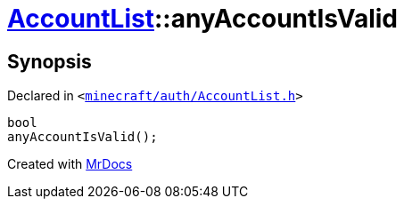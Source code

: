 [#AccountList-anyAccountIsValid]
= xref:AccountList.adoc[AccountList]::anyAccountIsValid
:relfileprefix: ../
:mrdocs:


== Synopsis

Declared in `&lt;https://github.com/PrismLauncher/PrismLauncher/blob/develop/launcher/minecraft/auth/AccountList.h#L105[minecraft&sol;auth&sol;AccountList&period;h]&gt;`

[source,cpp,subs="verbatim,replacements,macros,-callouts"]
----
bool
anyAccountIsValid();
----



[.small]#Created with https://www.mrdocs.com[MrDocs]#
